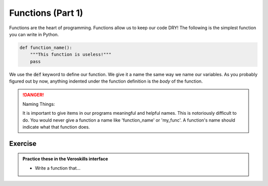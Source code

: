 Functions (Part 1)
===================

Functions are the heart of programming. Functions allow us to keep our code DRY!  The following is the simplest function you can write in Python.

.. code-block:: python

    def function_name():
        """This function is useless!"""
        pass

We use the :code:`def` keyword to define our function. We give it a name the same way we name our variables. As you probably figured out by now, anything indented under the function definition is the `body` of the function.

.. danger:: Naming Things:

    It is important to give items in our programs meaningful and helpful names. This is notoriously difficult to do. You would never give a function a name like 'function_name' or 'my_func'. A function's name should indicate what that function does.



Exercise
++++++++

.. admonition:: Practice these in the Veroskills interface

   - Write a function that...